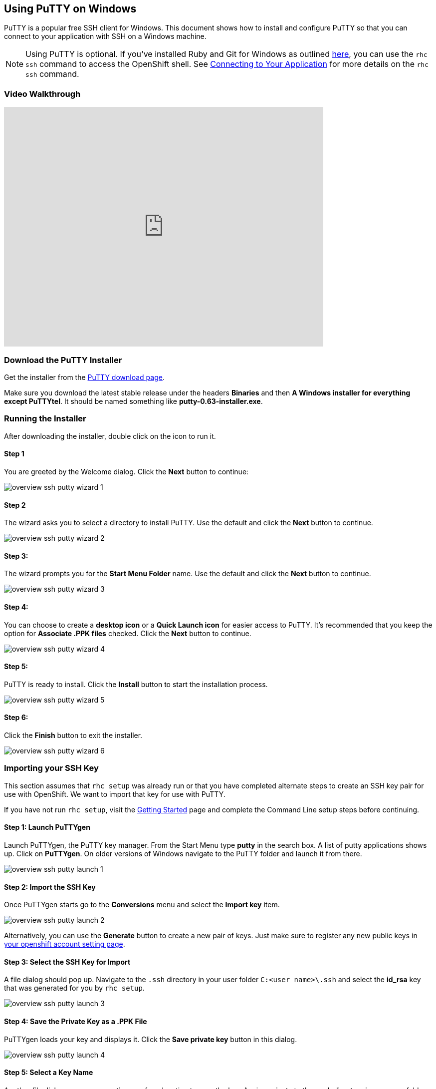 [[download-the-putty-installer]]
== Using PuTTY on Windows
PuTTY is a popular free SSH client for Windows. This document shows how to install and configure PuTTY so that you can connect to your application with SSH on a Windows machine.

NOTE: Using PuTTY is optional. If you've installed Ruby and Git for Windows as outlined link:/getting-started/windows.html#client-tools[here], you can use the `rhc ssh` command to access the OpenShift shell. See link:/managing-your-applications/remote-connection.html#connecting-to-your-application[Connecting to Your Application] for more details on the `rhc ssh` command.

[[video-walkthrough]]
=== Video Walkthrough
video::dZwngyEtWmU[youtube, width=640, height=480]

=== Download the PuTTY Installer
Get the installer from the link:http://www.chiark.greenend.org.uk/~sgtatham/putty/download.html[PuTTY download page].

Make sure you download the latest stable release under the headers *Binaries* and then *A Windows installer for everything except PuTTYtel*. It should be named something like *putty-0.63-installer.exe*.

[[running-the-installer]]
=== Running the Installer
After downloading the installer, double click on the icon to run it.

==== Step 1
You are greeted by the Welcome dialog. Click the *Next* button to continue:

image::overview-ssh-putty-wizard-1.png[]

==== Step 2
The wizard asks you to select a directory to install PuTTY. Use the default and click the *Next* button to continue.

image::overview-ssh-putty-wizard-2.png[]

==== Step 3:
The wizard prompts you for the *Start Menu Folder* name. Use the default and click the *Next* button to continue.

image::overview-ssh-putty-wizard-3.png[]

==== Step 4:
You can choose to create a *desktop icon* or a *Quick Launch icon* for easier access to PuTTY. It's recommended that you keep the option for *Associate .PPK files* checked. Click the *Next* button to continue.

image::overview-ssh-putty-wizard-4.png[]

==== Step 5:
PuTTY is ready to install. Click the *Install* button to start the installation process.

image::overview-ssh-putty-wizard-5.png[]

==== Step 6:
Click the *Finish* button to exit the installer.

image::overview-ssh-putty-wizard-6.png[]

[[importing-your-ssh-key]]
=== Importing your SSH Key
This section assumes that `rhc setup` was already run or that you have completed alternate steps to create an SSH key pair for use with OpenShift. We want to import that key for use with PuTTY.

If you have not run `rhc setup`, visit the link:/getting-started/index.html[Getting Started] page and complete the Command Line setup steps before continuing.

==== Step 1: Launch PuTTYgen
Launch PuTTYgen, the PuTTY key manager. From the Start Menu type *putty* in the search box. A list of putty applications shows up. Click on *PuTTYgen*. On older versions of Windows navigate to the PuTTY folder and launch it from there.

image::overview-ssh-putty-launch-1.png[]

==== Step 2: Import the SSH Key
Once PuTTYgen starts go to the *Conversions* menu and select the *Import key* item.

image::overview-ssh-putty-launch-2.png[]

Alternatively, you can use the *Generate* button to create a new pair of keys. Just make sure to register any new public keys in link:https://openshift.redhat.com/app/console/settings[your openshift account setting page].

==== Step 3: Select the SSH Key for Import
A file dialog should pop up. Navigate to the `.ssh` directory in your user folder `C:<user name>\.ssh` and select the *id_rsa* key that was generated for you by `rhc setup`.

image::overview-ssh-putty-launch-3.png[]

==== Step 4: Save the Private Key as a .PPK File
PuTTYgen loads your key and displays it. Click the *Save private key* button in this dialog.

image::overview-ssh-putty-launch-4.png[]

==== Step 5: Select a Key Name
Another file dialog pops up prompting you for a location to save the key. Again navigate to the `.ssh` directory in your user folder `C:&lt;user name>\.ssh`. Name the key something you will remember and make sure you do not overwrite any files in this directory. Good names to use are `default.ppk` or `id_rsa.ppk`.

image::overview-ssh-putty-launch-5.png[]

You've imported your SSH key and may close the PuTTYgen application.

[[configuring-a-session-to-connect-to-your-application]]
=== Configuring a Session to Connect to Your Application
This section assumes you've already created an application on OpenShift and now want to configure PuTTY to easily connect to it with SSH.

==== Step 1: Launch PuTTY
If you selected the option to put an icon on the desktop or a button the start menu, launch PuTTY from there. Otherwise, click on the Start menu and in the search box type in *putty*. Select the PuTTY application to
run. On older versions of windows you may need to navigate to the *PuTTY* directory in the Start Menu and launch it from there.

image::overview-ssh-putty-configure-1.png[]

==== Step 2: Get the SSH Address
Now we need to get the SSH address of your application to enter into PuTTY. The easiest way to find the SSH address is find it in the link:https://openshift.redhat.com/app/console/applications[applications list page of the web console] and click on your application to reach the details page. Once on the details page, look under the *Remote Access* section on the right. This section includes the ssh command and the address. In the next step copy this text, _removing_ the *ssh* command from the front of the string.

image::overview-ssh-putty-configure-2.png[]

==== Step 3: Enter the Address into PuTTY
In the *Session* category, under the *Host Name* form, paste the text you copied from the previous step, remembering to remove the `ssh` command from the begining of the string.

image::overview-ssh-putty-configure-3.png[]

==== Step 4: Associate Your SSH Key with the Session
In the *Category* tree, expand the *Connection* and then *SSH* categories and select *Auth*. Click on the *Browse* button and navigate to the `.ssh` directory in your user folder `C:&lt;user name>\.ssh` and select the `.ppk` file you saved there.

image::overview-ssh-putty-configure-4.png[]

==== Step 5: Save Your Session
In the *Category* tree go back to the *Session* category. In the *Saved Sessions* form name your session. We recommend using the name of your application. Click the *Save* button and watch it pop up in the list.

Click the *Open* button to connect to your application.

Whenever you wish to connect to your application, simply select your session in the list. Click on the *Load* button and then click on the *Open* button.

image::overview-ssh-putty-configure-5.png[]

[[now-you-are-ready-to-connect-to-your-openshift-application-with-ssh-on-windows]]

Now You Are Ready to Connect to Your OpenShift Application with SSH on Windows.

link:#common-commands[Click here] for a list of common commands that can be used.

link:#top[Back to Top]
